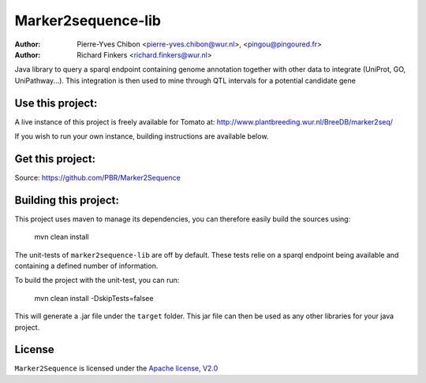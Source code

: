 Marker2sequence-lib
====================

:Author: Pierre-Yves Chibon <pierre-yves.chibon@wur.nl>, <pingou@pingoured.fr>
:Author: Richard Finkers <richard.finkers@wur.nl>


Java library to query a sparql endpoint containing genome annotation together
with other data to integrate (UniProt, GO, UniPathway...).
This integration is then used to mine through QTL intervals for a potential
candidate gene


Use this project:
-----------------
A live instance of this project is freely available for Tomato at:
http://www.plantbreeding.wur.nl/BreeDB/marker2seq/

If you wish to run your own instance, building instructions are available below.


Get this project:
-----------------
Source:  https://github.com/PBR/Marker2Sequence


Building this project:
----------------------

This project uses maven to manage its dependencies, you can therefore easily
build the sources using:

 mvn clean install

The unit-tests of ``marker2sequence-lib`` are off by default.
These tests relie on a sparql endpoint being available and containing a
defined number of information.

To build the project with the unit-test, you can run:

 mvn clean install -DskipTests=falsee

This will generate a .jar file under the ``target`` folder. This jar file
can then be used as any other libraries for your java project.

License
-------

.. _Apache license, V2.0: http://www.apache.org/licenses/LICENSE-2.0.html

``Marker2Sequence`` is licensed under the `Apache license, V2.0`_

